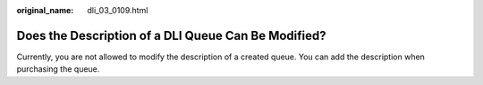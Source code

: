 :original_name: dli_03_0109.html

.. _dli_03_0109:

Does the Description of a DLI Queue Can Be Modified?
====================================================

Currently, you are not allowed to modify the description of a created queue. You can add the description when purchasing the queue.
